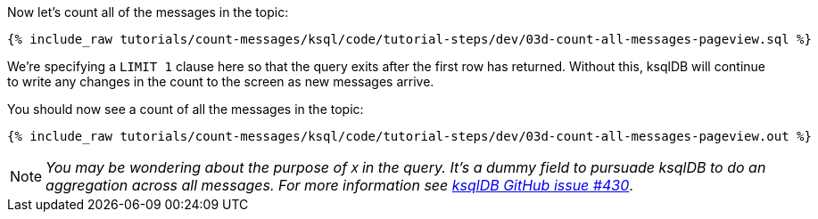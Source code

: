Now let's count all of the messages in the topic: 

+++++
<pre class="snippet"><code class="sql">{% include_raw tutorials/count-messages/ksql/code/tutorial-steps/dev/03d-count-all-messages-pageview.sql %}</code></pre>
+++++

We're specifying a `LIMIT 1` clause here so that the query exits after the first row has returned. Without this, ksqlDB will continue to write any changes in the count to the screen as new messages arrive. 

You should now see a count of all the messages in the topic: 

+++++
<pre class="snippet"><code class="sql">{% include_raw tutorials/count-messages/ksql/code/tutorial-steps/dev/03d-count-all-messages-pageview.out %}</code></pre>
+++++

NOTE: _You may be wondering about the purpose of `X` in the query. It's a dummy field to pursuade ksqlDB to do an aggregation across all messages. For more information see https://github.com/confluentinc/ksql/issues/430[ksqlDB GitHub issue #430]_.